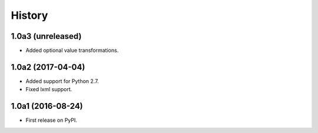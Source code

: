 .. :changelog:

History
=======

1.0a3 (unreleased)
------------------

* Added optional value transformations.


1.0a2 (2017-04-04)
------------------

* Added support for Python 2.7.
* Fixed lxml support.

1.0a1 (2016-08-24)
------------------

* First release on PyPI.

